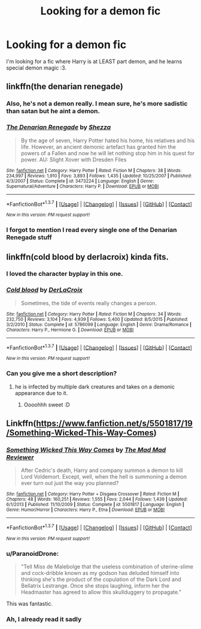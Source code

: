 #+TITLE: Looking for a demon fic

* Looking for a demon fic
:PROPERTIES:
:Author: laserthrasher1
:Score: 7
:DateUnix: 1463498445.0
:DateShort: 2016-May-17
:FlairText: Request
:END:
I'm looking for a fic where Harry is at LEAST part demon, and he learns special demon magic :3.


** linkffn(the denarian renegade)
:PROPERTIES:
:Author: Lord_Anarchy
:Score: 3
:DateUnix: 1463503584.0
:DateShort: 2016-May-17
:END:

*** Also, he's not a demon really. I mean sure, he's more sadistic than satan but he aint a demon.
:PROPERTIES:
:Author: laserthrasher1
:Score: 2
:DateUnix: 1463505904.0
:DateShort: 2016-May-17
:END:


*** [[http://www.fanfiction.net/s/3473224/1/][*/The Denarian Renegade/*]] by [[https://www.fanfiction.net/u/524094/Shezza][/Shezza/]]

#+begin_quote
  By the age of seven, Harry Potter hated his home, his relatives and his life. However, an ancient demonic artefact has granted him the powers of a Fallen and now he will let nothing stop him in his quest for power. AU: Slight Xover with Dresden Files
#+end_quote

^{/Site/: [[http://www.fanfiction.net/][fanfiction.net]] *|* /Category/: Harry Potter *|* /Rated/: Fiction M *|* /Chapters/: 38 *|* /Words/: 234,997 *|* /Reviews/: 1,910 *|* /Favs/: 3,893 *|* /Follows/: 1,435 *|* /Updated/: 10/25/2007 *|* /Published/: 4/3/2007 *|* /Status/: Complete *|* /id/: 3473224 *|* /Language/: English *|* /Genre/: Supernatural/Adventure *|* /Characters/: Harry P. *|* /Download/: [[http://www.p0ody-files.com/ff_to_ebook/ffn-bot/index.php?id=3473224&source=ff&filetype=epub][EPUB]] or [[http://www.p0ody-files.com/ff_to_ebook/ffn-bot/index.php?id=3473224&source=ff&filetype=mobi][MOBI]]}

--------------

*FanfictionBot*^{1.3.7} *|* [[[https://github.com/tusing/reddit-ffn-bot/wiki/Usage][Usage]]] | [[[https://github.com/tusing/reddit-ffn-bot/wiki/Changelog][Changelog]]] | [[[https://github.com/tusing/reddit-ffn-bot/issues/][Issues]]] | [[[https://github.com/tusing/reddit-ffn-bot/][GitHub]]] | [[[https://www.reddit.com/message/compose?to=%2Fu%2Ftusing][Contact]]]

^{/New in this version: PM request support!/}
:PROPERTIES:
:Author: FanfictionBot
:Score: 1
:DateUnix: 1463503604.0
:DateShort: 2016-May-17
:END:


*** I forgot to mention I read every single one of the Denarian Renegade stuff
:PROPERTIES:
:Author: laserthrasher1
:Score: 1
:DateUnix: 1463505077.0
:DateShort: 2016-May-17
:END:


** linkffn(cold blood by derlacroix) kinda fits.
:PROPERTIES:
:Author: viol8er
:Score: 1
:DateUnix: 1463501647.0
:DateShort: 2016-May-17
:END:

*** I loved the character byplay in this one.
:PROPERTIES:
:Author: ParanoidDrone
:Score: 2
:DateUnix: 1463630457.0
:DateShort: 2016-May-19
:END:


*** [[http://www.fanfiction.net/s/5786099/1/][*/Cold blood/*]] by [[https://www.fanfiction.net/u/1679315/DerLaCroix][/DerLaCroix/]]

#+begin_quote
  Sometimes, the tide of events really changes a person.
#+end_quote

^{/Site/: [[http://www.fanfiction.net/][fanfiction.net]] *|* /Category/: Harry Potter *|* /Rated/: Fiction M *|* /Chapters/: 34 *|* /Words/: 232,750 *|* /Reviews/: 3,104 *|* /Favs/: 4,939 *|* /Follows/: 5,400 *|* /Updated/: 8/5/2015 *|* /Published/: 3/2/2010 *|* /Status/: Complete *|* /id/: 5786099 *|* /Language/: English *|* /Genre/: Drama/Romance *|* /Characters/: Harry P., Hermione G. *|* /Download/: [[http://www.p0ody-files.com/ff_to_ebook/ffn-bot/index.php?id=5786099&source=ff&filetype=epub][EPUB]] or [[http://www.p0ody-files.com/ff_to_ebook/ffn-bot/index.php?id=5786099&source=ff&filetype=mobi][MOBI]]}

--------------

*FanfictionBot*^{1.3.7} *|* [[[https://github.com/tusing/reddit-ffn-bot/wiki/Usage][Usage]]] | [[[https://github.com/tusing/reddit-ffn-bot/wiki/Changelog][Changelog]]] | [[[https://github.com/tusing/reddit-ffn-bot/issues/][Issues]]] | [[[https://github.com/tusing/reddit-ffn-bot/][GitHub]]] | [[[https://www.reddit.com/message/compose?to=%2Fu%2Ftusing][Contact]]]

^{/New in this version: PM request support!/}
:PROPERTIES:
:Author: FanfictionBot
:Score: 1
:DateUnix: 1463501682.0
:DateShort: 2016-May-17
:END:


*** Can you give me a short description?
:PROPERTIES:
:Author: laserthrasher1
:Score: 1
:DateUnix: 1463505092.0
:DateShort: 2016-May-17
:END:

**** he is infected by multiple dark creatures and takes on a demonic appearance due to it.
:PROPERTIES:
:Author: viol8er
:Score: 1
:DateUnix: 1463506551.0
:DateShort: 2016-May-17
:END:

***** Oooohhh sweet :D
:PROPERTIES:
:Author: laserthrasher1
:Score: 2
:DateUnix: 1463518404.0
:DateShort: 2016-May-18
:END:


** Linkffn([[https://www.fanfiction.net/s/5501817/19/Something-Wicked-This-Way-Comes]])
:PROPERTIES:
:Author: ryanvdb
:Score: 1
:DateUnix: 1463515278.0
:DateShort: 2016-May-18
:END:

*** [[http://www.fanfiction.net/s/5501817/1/][*/Something Wicked This Way Comes/*]] by [[https://www.fanfiction.net/u/699762/The-Mad-Mad-Reviewer][/The Mad Mad Reviewer/]]

#+begin_quote
  After Cedric's death, Harry and company summon a demon to kill Lord Voldemort. Except, well, when the hell is summoning a demon ever turn out just the way you planned?
#+end_quote

^{/Site/: [[http://www.fanfiction.net/][fanfiction.net]] *|* /Category/: Harry Potter + Disgaea Crossover *|* /Rated/: Fiction M *|* /Chapters/: 48 *|* /Words/: 160,251 *|* /Reviews/: 1,555 *|* /Favs/: 2,044 *|* /Follows/: 1,439 *|* /Updated/: 6/1/2013 *|* /Published/: 11/10/2009 *|* /Status/: Complete *|* /id/: 5501817 *|* /Language/: English *|* /Genre/: Humor/Horror *|* /Characters/: Harry P., Etna *|* /Download/: [[http://www.p0ody-files.com/ff_to_ebook/ffn-bot/index.php?id=5501817&source=ff&filetype=epub][EPUB]] or [[http://www.p0ody-files.com/ff_to_ebook/ffn-bot/index.php?id=5501817&source=ff&filetype=mobi][MOBI]]}

--------------

*FanfictionBot*^{1.3.7} *|* [[[https://github.com/tusing/reddit-ffn-bot/wiki/Usage][Usage]]] | [[[https://github.com/tusing/reddit-ffn-bot/wiki/Changelog][Changelog]]] | [[[https://github.com/tusing/reddit-ffn-bot/issues/][Issues]]] | [[[https://github.com/tusing/reddit-ffn-bot/][GitHub]]] | [[[https://www.reddit.com/message/compose?to=%2Fu%2Ftusing][Contact]]]

^{/New in this version: PM request support!/}
:PROPERTIES:
:Author: FanfictionBot
:Score: 1
:DateUnix: 1463515315.0
:DateShort: 2016-May-18
:END:


*** u/ParanoidDrone:
#+begin_quote
  "Tell Miss de Malebolge that the useless combination of uterine-slime and cock-dribble known as my godson has deluded himself into thinking she's the product of the copulation of the Dark Lord and Bellatrix Lestrange. Once she stops laughing, inform her the Headmaster has agreed to allow this skullduggery to propagate."
#+end_quote

This was fantastic.
:PROPERTIES:
:Author: ParanoidDrone
:Score: 1
:DateUnix: 1463517694.0
:DateShort: 2016-May-18
:END:


*** Ah, I already read it sadly
:PROPERTIES:
:Author: laserthrasher1
:Score: 1
:DateUnix: 1463518438.0
:DateShort: 2016-May-18
:END:
